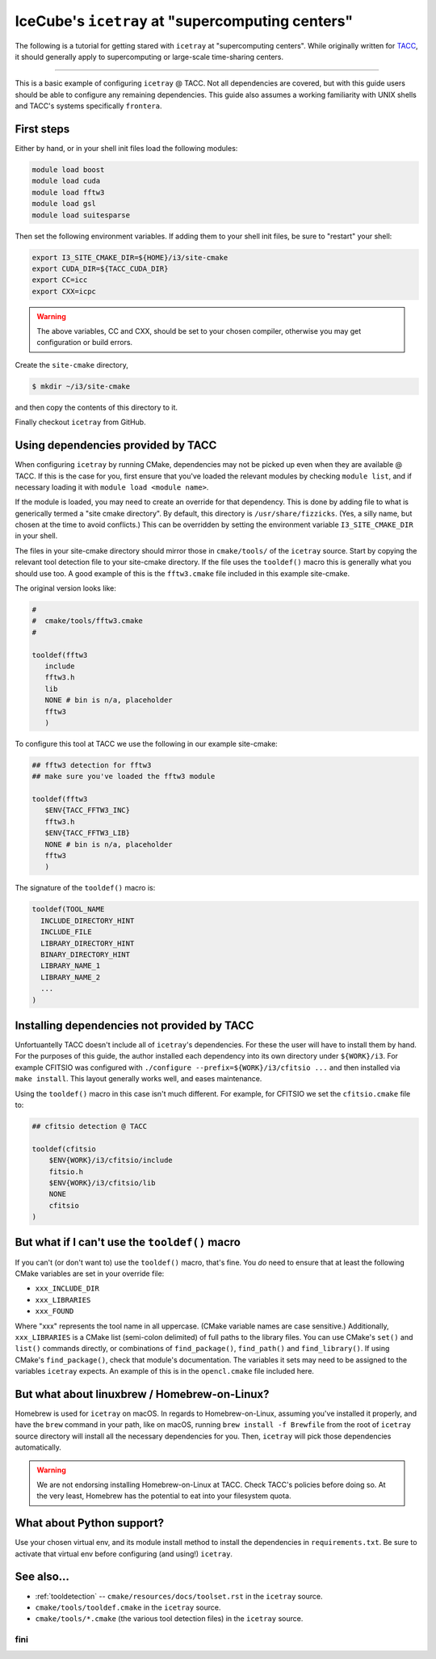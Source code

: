.. _supercomputing_centers:

IceCube's ``icetray`` at "supercomputing centers"
=================================================

The following is a tutorial for getting stared with ``icetray`` at
"supercomputing centers". While originally written for `TACC
<https://www.tacc.utexas.edu/>`_, it should generally apply to
supercomputing or large-scale time-sharing centers.

----

This is a basic example of configuring ``icetray`` @ TACC. Not all
dependencies are covered, but with this guide users should be able to
configure any remaining dependencies. This guide also assumes a working
familiarity with UNIX shells and TACC's systems specifically
``frontera``.

First steps
-----------

Either by hand, or in your shell init files load the following modules:

.. code:: bash

    module load boost
    module load cuda
    module load fftw3
    module load gsl
    module load suitesparse

Then set the following environment variables. If adding them to your
shell init files, be sure to "restart" your shell:

.. code:: bash

    export I3_SITE_CMAKE_DIR=${HOME}/i3/site-cmake
    export CUDA_DIR=${TACC_CUDA_DIR}
    export CC=icc
    export CXX=icpc

.. warning::

   The above variables, CC and CXX, should be set to your chosen
   compiler, otherwise you may get configuration or build errors.

Create the ``site-cmake`` directory,

.. code:: console

    $ mkdir ~/i3/site-cmake

and then copy the contents of this directory to it.

Finally checkout ``icetray`` from GitHub.

Using dependencies provided by TACC
-----------------------------------

When configuring ``icetray`` by running CMake, dependencies may not be
picked up even when they are available @ TACC. If this is the case for
you, first ensure that you've loaded the relevant modules by checking
``module list``, and if necessary loading it with
``module load <module name>``.

If the module is loaded, you may need to create an override for that
dependency. This is done by adding file to what is generically termed a
"site cmake directory". By default, this directory is
``/usr/share/fizzicks``. (Yes, a silly name, but chosen at the time to
avoid conflicts.) This can be overridden by setting the environment
variable ``I3_SITE_CMAKE_DIR`` in your shell.

The files in your site-cmake directory should mirror those in
``cmake/tools/`` of the ``icetray`` source. Start by copying the
relevant tool detection file to your site-cmake directory. If the file
uses the ``tooldef()`` macro this is generally what you should use too.
A good example of this is the ``fftw3.cmake`` file included in this
example site-cmake.

The original version looks like:

.. code:: cmake

    #
    #  cmake/tools/fftw3.cmake
    #

    tooldef(fftw3
       include
       fftw3.h
       lib
       NONE # bin is n/a, placeholder
       fftw3
       )

To configure this tool at TACC we use the following in our example
site-cmake:

.. code:: cmake

    ## fftw3 detection for fftw3
    ## make sure you've loaded the fftw3 module

    tooldef(fftw3
       $ENV{TACC_FFTW3_INC}
       fftw3.h
       $ENV{TACC_FFTW3_LIB}
       NONE # bin is n/a, placeholder
       fftw3
       )

The signature of the ``tooldef()`` macro is:

.. code:: cmake

    tooldef(TOOL_NAME
      INCLUDE_DIRECTORY_HINT
      INCLUDE_FILE
      LIBRARY_DIRECTORY_HINT
      BINARY_DIRECTORY_HINT
      LIBRARY_NAME_1
      LIBRARY_NAME_2
      ...
    )

Installing dependencies not provided by TACC
--------------------------------------------

Unfortuantelly TACC doesn't include all of ``icetray``'s dependencies.
For these the user will have to install them by hand. For the purposes
of this guide, the author installed each dependency into its own
directory under ``${WORK}/i3``. For example CFITSIO was configured with
``./configure --prefix=${WORK}/i3/cfitsio ...`` and then installed via
``make install``. This layout generally works well, and eases
maintenance.

Using the ``tooldef()`` macro in this case isn't much different. For
example, for CFITSIO we set the ``cfitsio.cmake`` file to:

.. code:: cmake

    ## cfitsio detection @ TACC

    tooldef(cfitsio
        $ENV{WORK}/i3/cfitsio/include
        fitsio.h
        $ENV{WORK}/i3/cfitsio/lib
        NONE
        cfitsio
    )

But what if I can't use the ``tooldef()`` macro
-----------------------------------------------

If you can't (or don't want to) use the ``tooldef()`` macro, that's
fine. You *do* need to ensure that at least the following CMake
variables are set in your override file:

-  ``xxx_INCLUDE_DIR``
-  ``xxx_LIBRARIES``
-  ``xxx_FOUND``

Where "xxx" represents the tool name in all uppercase. (CMake variable
names are case sensitive.) Additionally, ``xxx_LIBRARIES`` is a CMake
list (semi-colon delimited) of full paths to the library files. You can
use CMake's ``set()`` and ``list()`` commands directly, or combinations
of ``find_package()``, ``find_path()`` and ``find_library()``. If using
CMake's ``find_package()``, check that module's documentation. The
variables it sets may need to be assigned to the variables ``icetray``
expects. An example of this is in the ``opencl.cmake`` file
included here.

But what about linuxbrew / Homebrew-on-Linux?
---------------------------------------------

Homebrew is used for ``icetray`` on macOS. In regards to
Homebrew-on-Linux, assuming you've installed it properly, and have the
``brew`` command in your path, like on macOS, running
``brew install -f Brewfile`` from the root of ``icetray`` source
directory will install all the necessary dependencies for you. Then,
``icetray`` will pick those dependencies automatically.

.. warning::

   We are not endorsing installing Homebrew-on-Linux at TACC.  Check
   TACC's policies before doing so. At the very least, Homebrew has
   the potential to eat into your filesystem quota.

What about Python support?
--------------------------

Use your chosen virtual env, and its module install method to install
the dependencies in ``requirements.txt``. Be sure to activate that
virtual env before configuring (and using!) ``icetray``.

See also...
-----------

- :ref:`tooldetection` -- ``cmake/resources/docs/toolset.rst`` in the ``icetray`` source.
- ``cmake/tools/tooldef.cmake`` in the ``icetray`` source.
- ``cmake/tools/*.cmake`` (the various tool detection files) in the
  ``icetray`` source.

fini
~~~~
